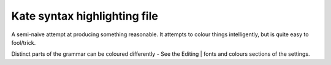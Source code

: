 Kate syntax highlighting file
=============================

A semi-naive attempt at producing something reasonable. It attempts to colour things 
intelligently, but is quite easy to fool/trick.

Distinct parts of the grammar can be coloured differently - See the Editing | fonts and 
colours sections of the settings.
